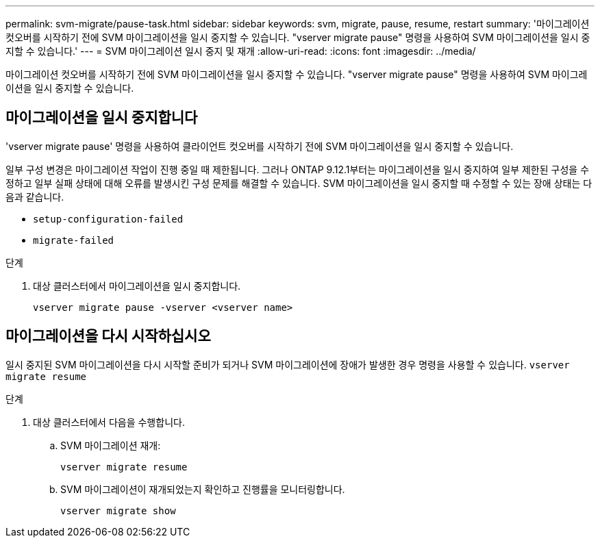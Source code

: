 ---
permalink: svm-migrate/pause-task.html 
sidebar: sidebar 
keywords: svm, migrate, pause, resume, restart 
summary: '마이그레이션 컷오버를 시작하기 전에 SVM 마이그레이션을 일시 중지할 수 있습니다. "vserver migrate pause" 명령을 사용하여 SVM 마이그레이션을 일시 중지할 수 있습니다.' 
---
= SVM 마이그레이션 일시 중지 및 재개
:allow-uri-read: 
:icons: font
:imagesdir: ../media/


[role="lead"]
마이그레이션 컷오버를 시작하기 전에 SVM 마이그레이션을 일시 중지할 수 있습니다. "vserver migrate pause" 명령을 사용하여 SVM 마이그레이션을 일시 중지할 수 있습니다.



== 마이그레이션을 일시 중지합니다

'vserver migrate pause' 명령을 사용하여 클라이언트 컷오버를 시작하기 전에 SVM 마이그레이션을 일시 중지할 수 있습니다.

일부 구성 변경은 마이그레이션 작업이 진행 중일 때 제한됩니다. 그러나 ONTAP 9.12.1부터는 마이그레이션을 일시 중지하여 일부 제한된 구성을 수정하고 일부 실패 상태에 대해 오류를 발생시킨 구성 문제를 해결할 수 있습니다. SVM 마이그레이션을 일시 중지할 때 수정할 수 있는 장애 상태는 다음과 같습니다.

* `setup-configuration-failed`
* `migrate-failed`


.단계
. 대상 클러스터에서 마이그레이션을 일시 중지합니다.
+
[source, cli]
----
vserver migrate pause -vserver <vserver name>
----




== 마이그레이션을 다시 시작하십시오

일시 중지된 SVM 마이그레이션을 다시 시작할 준비가 되거나 SVM 마이그레이션에 장애가 발생한 경우 명령을 사용할 수 있습니다. `vserver migrate resume`

.단계
. 대상 클러스터에서 다음을 수행합니다.
+
.. SVM 마이그레이션 재개:
+
[source, cli]
----
vserver migrate resume
----
.. SVM 마이그레이션이 재개되었는지 확인하고 진행률을 모니터링합니다.
+
[source, cli]
----
vserver migrate show
----



